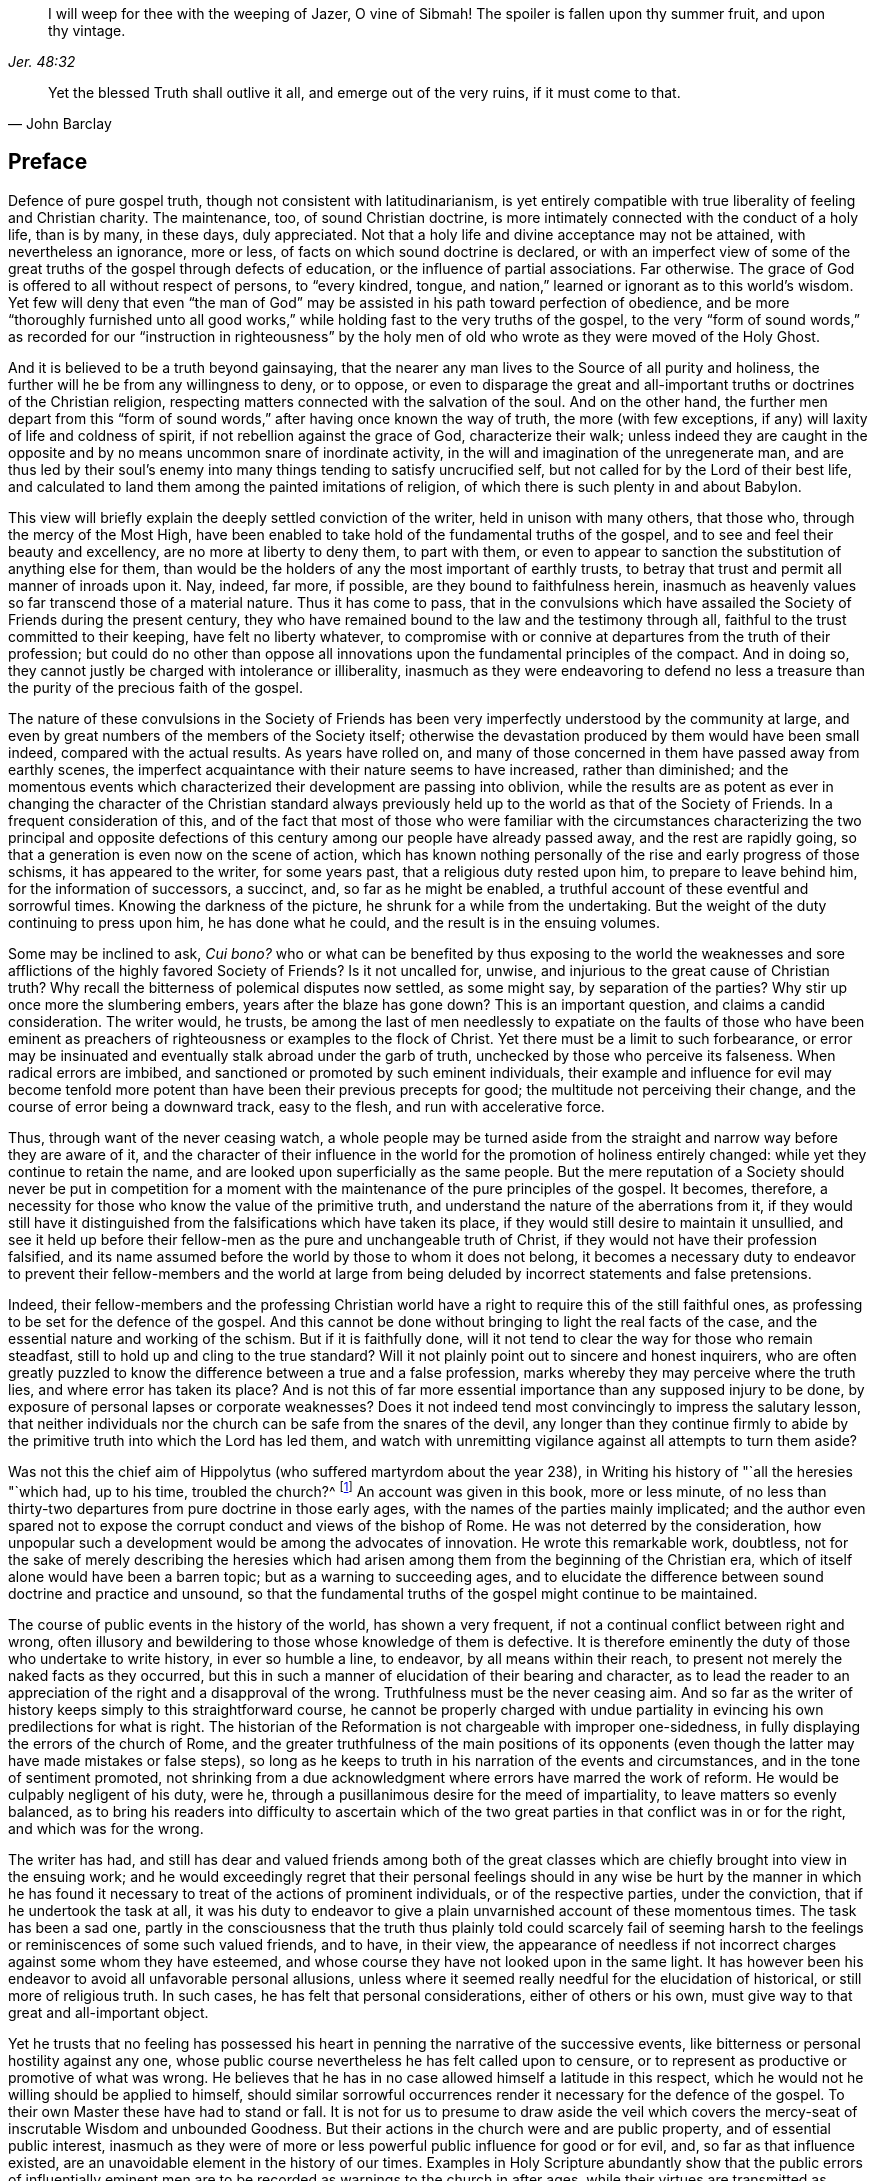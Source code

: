 [quote.epigraph, , Jer. 48:32]
____
I will weep for thee with the weeping of Jazer, O vine of Sibmah!
The spoiler is fallen upon thy summer fruit, and upon thy vintage.
____

[quote.epigraph, John Barclay, ]
____
Yet the blessed Truth shall outlive it all, and emerge out of the very ruins,
if it must come to that.
____

== Preface

Defence of pure gospel truth, though not consistent with latitudinarianism,
is yet entirely compatible with true liberality of feeling and Christian charity.
The maintenance, too, of sound Christian doctrine,
is more intimately connected with the conduct of a holy life, than is by many,
in these days, duly appreciated.
Not that a holy life and divine acceptance may not be attained,
with nevertheless an ignorance, more or less,
of facts on which sound doctrine is declared,
or with an imperfect view of some of the great truths
of the gospel through defects of education,
or the influence of partial associations.
Far otherwise.
The grace of God is offered to all without respect of persons, to "`every kindred,
tongue, and nation,`" learned or ignorant as to this world`'s wisdom.
Yet few will deny that even "`the man of God`" may
be assisted in his path toward perfection of obedience,
and be more "`thoroughly furnished unto all good works,`"
while holding fast to the very truths of the gospel,
to the very "`form of sound words,`" as recorded for our "`instruction in righteousness`"
by the holy men of old who wrote as they were moved of the Holy Ghost.

And it is believed to be a truth beyond gainsaying,
that the nearer any man lives to the Source of all purity and holiness,
the further will he be from any willingness to deny, or to oppose,
or even to disparage the great and all-important
truths or doctrines of the Christian religion,
respecting matters connected with the salvation of the soul.
And on the other hand,
the further men depart from this "`form of sound
words,`" after having once known the way of truth,
the more (with few exceptions, if any) will laxity of life and coldness of spirit,
if not rebellion against the grace of God, characterize their walk;
unless indeed they are caught in the opposite and
by no means uncommon snare of inordinate activity,
in the will and imagination of the unregenerate man,
and are thus led by their soul`'s enemy into many
things tending to satisfy uncrucified self,
but not called for by the Lord of their best life,
and calculated to land them among the painted imitations of religion,
of which there is such plenty in and about Babylon.

This view will briefly explain the deeply settled conviction of the writer,
held in unison with many others, that those who, through the mercy of the Most High,
have been enabled to take hold of the fundamental truths of the gospel,
and to see and feel their beauty and excellency, are no more at liberty to deny them,
to part with them,
or even to appear to sanction the substitution of anything else for them,
than would be the holders of any the most important of earthly trusts,
to betray that trust and permit all manner of inroads upon it.
Nay, indeed, far more, if possible, are they bound to faithfulness herein,
inasmuch as heavenly values so far transcend those of a material nature.
Thus it has come to pass,
that in the convulsions which have assailed the Society
of Friends during the present century,
they who have remained bound to the law and the testimony through all,
faithful to the trust committed to their keeping, have felt no liberty whatever,
to compromise with or connive at departures from the truth of their profession;
but could do no other than oppose all innovations
upon the fundamental principles of the compact.
And in doing so, they cannot justly be charged with intolerance or illiberality,
inasmuch as they were endeavoring to defend no less a treasure
than the purity of the precious faith of the gospel.

The nature of these convulsions in the Society of Friends has been
very imperfectly understood by the community at large,
and even by great numbers of the members of the Society itself;
otherwise the devastation produced by them would have been small indeed,
compared with the actual results.
As years have rolled on,
and many of those concerned in them have passed away from earthly scenes,
the imperfect acquaintance with their nature seems to have increased,
rather than diminished;
and the momentous events which characterized their development are passing into oblivion,
while the results are as potent as ever in changing the character of the Christian
standard always previously held up to the world as that of the Society of Friends.
In a frequent consideration of this,
and of the fact that most of those who were familiar with the circumstances
characterizing the two principal and opposite defections of this
century among our people have already passed away,
and the rest are rapidly going, so that a generation is even now on the scene of action,
which has known nothing personally of the rise and early progress of those schisms,
it has appeared to the writer, for some years past,
that a religious duty rested upon him, to prepare to leave behind him,
for the information of successors, a succinct, and, so far as he might be enabled,
a truthful account of these eventful and sorrowful times.
Knowing the darkness of the picture, he shrunk for a while from the undertaking.
But the weight of the duty continuing to press upon him, he has done what he could,
and the result is in the ensuing volumes.

Some may be inclined to ask, _Cui bono?_
who or what can be benefited by thus exposing to the world the weaknesses
and sore afflictions of the highly favored Society of Friends?
Is it not uncalled for, unwise, and injurious to the great cause of Christian truth?
Why recall the bitterness of polemical disputes now settled, as some might say,
by separation of the parties?
Why stir up once more the slumbering embers, years after the blaze has gone down?
This is an important question, and claims a candid consideration.
The writer would, he trusts,
be among the last of men needlessly to expatiate on the faults of those who have
been eminent as preachers of righteousness or examples to the flock of Christ.
Yet there must be a limit to such forbearance,
or error may be insinuated and eventually stalk abroad under the garb of truth,
unchecked by those who perceive its falseness.
When radical errors are imbibed, and sanctioned or promoted by such eminent individuals,
their example and influence for evil may become tenfold
more potent than have been their previous precepts for good;
the multitude not perceiving their change,
and the course of error being a downward track, easy to the flesh,
and run with accelerative force.

Thus, through want of the never ceasing watch,
a whole people may be turned aside from the straight
and narrow way before they are aware of it,
and the character of their influence in the world
for the promotion of holiness entirely changed:
while yet they continue to retain the name,
and are looked upon superficially as the same people.
But the mere reputation of a Society should never be put in competition
for a moment with the maintenance of the pure principles of the gospel.
It becomes, therefore, a necessity for those who know the value of the primitive truth,
and understand the nature of the aberrations from it,
if they would still have it distinguished from the
falsifications which have taken its place,
if they would still desire to maintain it unsullied,
and see it held up before their fellow-men as the pure and unchangeable truth of Christ,
if they would not have their profession falsified,
and its name assumed before the world by those to whom it does not belong,
it becomes a necessary duty to endeavor to prevent their fellow-members and the world
at large from being deluded by incorrect statements and false pretensions.

Indeed,
their fellow-members and the professing Christian world
have a right to require this of the still faithful ones,
as professing to be set for the defence of the gospel.
And this cannot be done without bringing to light the real facts of the case,
and the essential nature and working of the schism.
But if it is faithfully done,
will it not tend to clear the way for those who remain steadfast,
still to hold up and cling to the true standard?
Will it not plainly point out to sincere and honest inquirers,
who are often greatly puzzled to know the difference between a true and a false profession,
marks whereby they may perceive where the truth lies,
and where error has taken its place?
And is not this of far more essential importance than any supposed injury to be done,
by exposure of personal lapses or corporate weaknesses?
Does it not indeed tend most convincingly to impress the salutary lesson,
that neither individuals nor the church can be safe from the snares of the devil,
any longer than they continue firmly to abide by
the primitive truth into which the Lord has led them,
and watch with unremitting vigilance against all attempts to turn them aside?

Was not this the chief aim of Hippolytus (who suffered martyrdom about the year 238),
in Writing his history of "`all the heresies "`which had, up to his time,
troubled the church?^
footnote:[See Bunsen`'s account of _Hippolytus and His Age_]
An account was given in this book, more or less minute,
of no less than thirty-two departures from pure doctrine in those early ages,
with the names of the parties mainly implicated;
and the author even spared not to expose the corrupt
conduct and views of the bishop of Rome.
He was not deterred by the consideration,
how unpopular such a development would be among the advocates of innovation.
He wrote this remarkable work, doubtless,
not for the sake of merely describing the heresies which had arisen
among them from the beginning of the Christian era,
which of itself alone would have been a barren topic;
but as a warning to succeeding ages,
and to elucidate the difference between sound doctrine and practice and unsound,
so that the fundamental truths of the gospel might continue to be maintained.

The course of public events in the history of the world, has shown a very frequent,
if not a continual conflict between right and wrong,
often illusory and bewildering to those whose knowledge of them is defective.
It is therefore eminently the duty of those who undertake to write history,
in ever so humble a line, to endeavor, by all means within their reach,
to present not merely the naked facts as they occurred,
but this in such a manner of elucidation of their bearing and character,
as to lead the reader to an appreciation of the right and a disapproval of the wrong.
Truthfulness must be the never ceasing aim.
And so far as the writer of history keeps simply to this straightforward course,
he cannot be properly charged with undue partiality
in evincing his own predilections for what is right.
The historian of the Reformation is not chargeable with improper one-sidedness,
in fully displaying the errors of the church of Rome,
and the greater truthfulness of the main positions of its opponents
(even though the latter may have made mistakes or false steps),
so long as he keeps to truth in his narration of the events and circumstances,
and in the tone of sentiment promoted,
not shrinking from a due acknowledgment where errors have marred the work of reform.
He would be culpably negligent of his duty, were he,
through a pusillanimous desire for the meed of impartiality,
to leave matters so evenly balanced,
as to bring his readers into difficulty to ascertain which of the
two great parties in that conflict was in or for the right,
and which was for the wrong.

The writer has had,
and still has dear and valued friends among both of the great classes
which are chiefly brought into view in the ensuing work;
and he would exceedingly regret that their personal feelings should
in any wise be hurt by the manner in which he has found it necessary
to treat of the actions of prominent individuals,
or of the respective parties, under the conviction, that if he undertook the task at all,
it was his duty to endeavor to give a plain unvarnished account of these momentous times.
The task has been a sad one,
partly in the consciousness that the truth thus plainly told could scarcely fail
of seeming harsh to the feelings or reminiscences of some such valued friends,
and to have, in their view,
the appearance of needless if not incorrect charges against some whom they have esteemed,
and whose course they have not looked upon in the same light.
It has however been his endeavor to avoid all unfavorable personal allusions,
unless where it seemed really needful for the elucidation of historical,
or still more of religious truth.
In such cases, he has felt that personal considerations, either of others or his own,
must give way to that great and all-important object.

Yet he trusts that no feeling has possessed his heart
in penning the narrative of the successive events,
like bitterness or personal hostility against any one,
whose public course nevertheless he has felt called upon to censure,
or to represent as productive or promotive of what was wrong.
He believes that he has in no case allowed himself a latitude in this respect,
which he would not he willing should be applied to himself,
should similar sorrowful occurrences render it necessary for the defence of the gospel.
To their own Master these have had to stand or fall.
It is not for us to presume to draw aside the veil which covers
the mercy-seat of inscrutable Wisdom and unbounded Goodness.
But their actions in the church were and are public property,
and of essential public interest,
inasmuch as they were of more or less powerful public influence for good or for evil,
and, so far as that influence existed,
are an unavoidable element in the history of our times.
Examples in Holy Scripture abundantly show that the public errors of influentially
eminent men are to be recorded as warnings to the church in after ages,
while their virtues are transmitted as animating examples.

An apology is perhaps here due to the feelings of some,
for the frequent use of the terminals _isms_ and _ites;_
which may grate offensively on the ear, but which, as well as the word party,
the reader may be assured, are not used in any opprobrious sense,
or as a matter of inclination, but simply from necessity, for the purpose of perspicuity;
there appearing no other mode of clearly designating
classes so continually brought into view,
without inconvenient repetition,
or so frequent a circumlocution as would prove a serious
impediment to the interest and instructiveness of the narration.
There is no instance in which such epithets are used with an offensive intent,
nor perhaps any in which the writer would not have been
glad to avail himself of other expressions equally clear,
concise, and generally understood.
This should be borne in mind in the perusal of the whole work.

The writer has not felt at liberty to mince the truth, or, so far as he knew it,
in any way to evade the responsibility of giving
a clear and honest description of the real facts,
in every case under view.
His own predilections, no doubt, will appear to the reader; but this, again,
believing them to be founded on the truths of the gospel,
and of important hearing on the faithful discharge of the duty thus undertaken,
he has not felt any freedom to avoid.
Yet he trusts that these feelings have not been allowed to lead
him to suppress any statement needful to a just view of events,
or to overstate in any degree, the failings of individuals,
or dwell upon them beyond what was warranted or required by a pure
regard for the necessity of presenting clearly the causes and essential
circumstances of the successive inroads of schism.
Some apology may also be due to the reader,
for the occasional introduction of the author`'s personal knowledge of certain occurrences;
which he fears may appear like egotism;
but which has arisen from a sense of the necessity of verifying or elucidating,
as far as practicable, what was to be brought into view,
characterizing the course of events.
The first volume will carry the history to about the year 1840.
